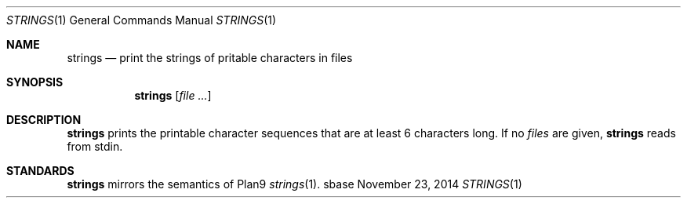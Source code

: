 .Dd November 23, 2014
.Dt STRINGS 1
.Os sbase
.Sh NAME
.Nm strings
.Nd print the strings of pritable characters in files
.Sh SYNOPSIS
.Nm
.Op Ar file ...
.Sh DESCRIPTION
.Nm
prints the printable character sequences that are at least 6 characters
long. If no
.Ar files
are given,
.Nm
reads from stdin.
.Sh STANDARDS
.Nm
mirrors the semantics of Plan9
.Xr strings 1 .
